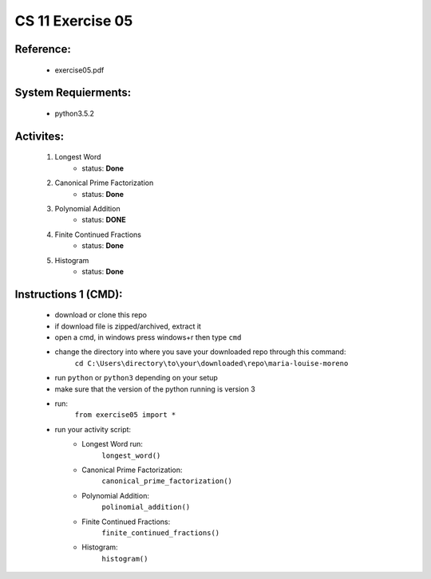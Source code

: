 CS 11 Exercise 05
==================

Reference:
----------

    - exercise05.pdf

System Requierments:
--------------------

    - python3.5.2

Activites:
----------

    1. Longest Word
        - status: **Done**

    2. Canonical Prime Factorization
        - status: **Done**

    3. Polynomial Addition
        - status: **DONE**

    4. Finite Continued Fractions
        - status: **Done**

    5. Histogram
        - status: **Done**

Instructions 1 (CMD):
----------------------

    - download or clone this repo

    - if download file is zipped/archived, extract it

    - open a cmd, in windows press windows+r then type ``cmd``

    - change the directory into where you save your downloaded repo through this command:
        ``cd C:\Users\directory\to\your\downloaded\repo\maria-louise-moreno``

    - run ``python`` or ``python3`` depending on your setup

    - make sure that the version of the python running is version 3

    - run:
        ``from exercise05 import *``

    - run your activity script:
        + Longest Word run:
            ``longest_word()``

        + Canonical Prime Factorization:
            ``canonical_prime_factorization()``

        + Polynomial Addition:
            ``polinomial_addition()``

        + Finite Continued Fractions:
            ``finite_continued_fractions()``

        + Histogram:
            ``histogram()``
